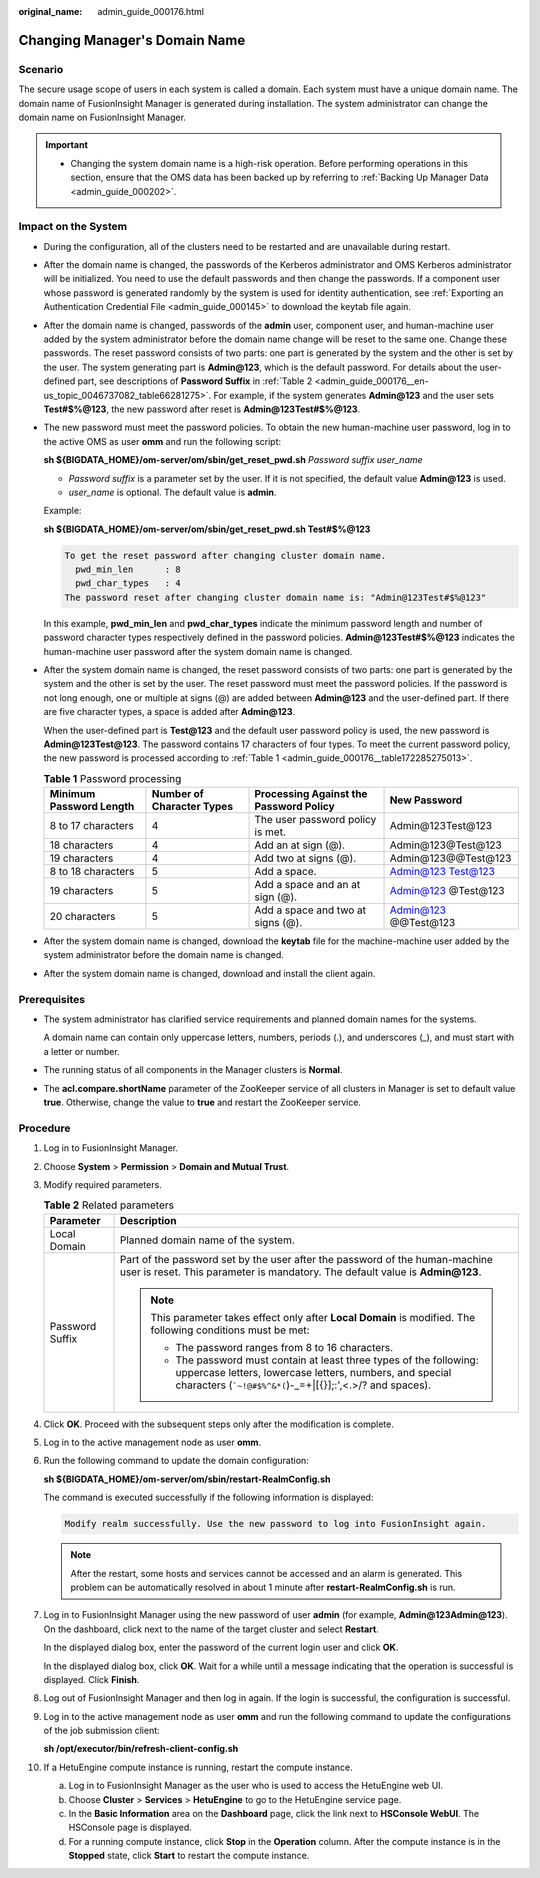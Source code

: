 :original_name: admin_guide_000176.html

.. _admin_guide_000176:

Changing Manager's Domain Name
==============================

Scenario
--------

The secure usage scope of users in each system is called a domain. Each system must have a unique domain name. The domain name of FusionInsight Manager is generated during installation. The system administrator can change the domain name on FusionInsight Manager.

.. important::

   -  Changing the system domain name is a high-risk operation. Before performing operations in this section, ensure that the OMS data has been backed up by referring to :ref:`Backing Up Manager Data <admin_guide_000202>`.

Impact on the System
--------------------

-  During the configuration, all of the clusters need to be restarted and are unavailable during restart.

-  After the domain name is changed, the passwords of the Kerberos administrator and OMS Kerberos administrator will be initialized. You need to use the default passwords and then change the passwords. If a component user whose password is generated randomly by the system is used for identity authentication, see :ref:`Exporting an Authentication Credential File <admin_guide_000145>` to download the keytab file again.

-  After the domain name is changed, passwords of the **admin** user, component user, and human-machine user added by the system administrator before the domain name change will be reset to the same one. Change these passwords. The reset password consists of two parts: one part is generated by the system and the other is set by the user. The system generating part is **Admin@123**, which is the default password. For details about the user-defined part, see descriptions of **Password Suffix** in :ref:`Table 2 <admin_guide_000176__en-us_topic_0046737082_table66281275>`. For example, if the system generates **Admin@123** and the user sets **Test#$%@123**, the new password after reset is **Admin@123Test#$%@123**.

-  The new password must meet the password policies. To obtain the new human-machine user password, log in to the active OMS as user **omm** and run the following script:

   **sh ${BIGDATA_HOME}/om-server/om/sbin/get_reset_pwd.sh** *Password suffix* *user_name*

   -  *Password suffix* is a parameter set by the user. If it is not specified, the default value **Admin@123** is used.
   -  *user_name* is optional. The default value is **admin**.

   Example:

   **sh ${BIGDATA_HOME}/om-server/om/sbin/get_reset_pwd.sh Test#$%@123**

   .. code-block::

      To get the reset password after changing cluster domain name.
        pwd_min_len      : 8
        pwd_char_types   : 4
      The password reset after changing cluster domain name is: "Admin@123Test#$%@123"

   In this example, **pwd_min_len** and **pwd_char_types** indicate the minimum password length and number of password character types respectively defined in the password policies. **Admin@123Test#$%@123** indicates the human-machine user password after the system domain name is changed.

-  After the system domain name is changed, the reset password consists of two parts: one part is generated by the system and the other is set by the user. The reset password must meet the password policies. If the password is not long enough, one or multiple at signs (@) are added between **Admin@123** and the user-defined part. If there are five character types, a space is added after **Admin@123**.

   When the user-defined part is **Test@123** and the default user password policy is used, the new password is **Admin@123Test@123**. The password contains 17 characters of four types. To meet the current password policy, the new password is processed according to :ref:`Table 1 <admin_guide_000176__table172285275013>`.

   .. _admin_guide_000176__table172285275013:

   .. table:: **Table 1** Password processing

      +-------------------------+---------------------------+----------------------------------------+----------------------+
      | Minimum Password Length | Number of Character Types | Processing Against the Password Policy | New Password         |
      +=========================+===========================+========================================+======================+
      | 8 to 17 characters      | 4                         | The user password policy is met.       | Admin@123Test@123    |
      +-------------------------+---------------------------+----------------------------------------+----------------------+
      | 18 characters           | 4                         | Add an at sign (@).                    | Admin@123@Test@123   |
      +-------------------------+---------------------------+----------------------------------------+----------------------+
      | 19 characters           | 4                         | Add two at signs (@).                  | Admin@123@@Test@123  |
      +-------------------------+---------------------------+----------------------------------------+----------------------+
      | 8 to 18 characters      | 5                         | Add a space.                           | Admin@123 Test@123   |
      +-------------------------+---------------------------+----------------------------------------+----------------------+
      | 19 characters           | 5                         | Add a space and an at sign (@).        | Admin@123 @Test@123  |
      +-------------------------+---------------------------+----------------------------------------+----------------------+
      | 20 characters           | 5                         | Add a space and two at signs (@).      | Admin@123 @@Test@123 |
      +-------------------------+---------------------------+----------------------------------------+----------------------+

-  After the system domain name is changed, download the **keytab** file for the machine-machine user added by the system administrator before the domain name is changed.

-  After the system domain name is changed, download and install the client again.

Prerequisites
-------------

-  The system administrator has clarified service requirements and planned domain names for the systems.

   A domain name can contain only uppercase letters, numbers, periods (.), and underscores (_), and must start with a letter or number.

-  The running status of all components in the Manager clusters is **Normal**.

-  The **acl.compare.shortName** parameter of the ZooKeeper service of all clusters in Manager is set to default value **true**. Otherwise, change the value to **true** and restart the ZooKeeper service.

Procedure
---------

#. Log in to FusionInsight Manager.

#. Choose **System** > **Permission** > **Domain and Mutual Trust**.

#. Modify required parameters.

   .. _admin_guide_000176__en-us_topic_0046737082_table66281275:

   .. table:: **Table 2** Related parameters

      +-----------------------------------+-------------------------------------------------------------------------------------------------------------------------------------------------------------------------------------------------------+
      | Parameter                         | Description                                                                                                                                                                                           |
      +===================================+=======================================================================================================================================================================================================+
      | Local Domain                      | Planned domain name of the system.                                                                                                                                                                    |
      +-----------------------------------+-------------------------------------------------------------------------------------------------------------------------------------------------------------------------------------------------------+
      | Password Suffix                   | Part of the password set by the user after the password of the human-machine user is reset. This parameter is mandatory. The default value is **Admin@123**.                                          |
      |                                   |                                                                                                                                                                                                       |
      |                                   | .. note::                                                                                                                                                                                             |
      |                                   |                                                                                                                                                                                                       |
      |                                   |    This parameter takes effect only after **Local Domain** is modified. The following conditions must be met:                                                                                         |
      |                                   |                                                                                                                                                                                                       |
      |                                   |    -  The password ranges from 8 to 16 characters.                                                                                                                                                    |
      |                                   |    -  The password must contain at least three types of the following: uppercase letters, lowercase letters, numbers, and special characters (:literal:`\`~!@#$%^&*(`)-_=+|[{}];:',<.>/? and spaces). |
      +-----------------------------------+-------------------------------------------------------------------------------------------------------------------------------------------------------------------------------------------------------+

#. Click **OK**. Proceed with the subsequent steps only after the modification is complete.

#. Log in to the active management node as user **omm**.

#. Run the following command to update the domain configuration:

   **sh ${BIGDATA_HOME}/om-server/om/sbin/restart-RealmConfig.sh**

   The command is executed successfully if the following information is displayed:

   .. code-block::

      Modify realm successfully. Use the new password to log into FusionInsight again.

   .. note::

      After the restart, some hosts and services cannot be accessed and an alarm is generated. This problem can be automatically resolved in about 1 minute after **restart-RealmConfig.sh** is run.

7.  Log in to FusionInsight Manager using the new password of user **admin** (for example, **Admin@123Admin@123**). On the dashboard, click |image1| next to the name of the target cluster and select **Restart**.

    In the displayed dialog box, enter the password of the current login user and click **OK**.

    In the displayed dialog box, click **OK**. Wait for a while until a message indicating that the operation is successful is displayed. Click **Finish**.

8.  Log out of FusionInsight Manager and then log in again. If the login is successful, the configuration is successful.

9.  Log in to the active management node as user **omm** and run the following command to update the configurations of the job submission client:

    **sh /opt/executor/bin/refresh-client-config.sh**

10. If a HetuEngine compute instance is running, restart the compute instance.

    a. Log in to FusionInsight Manager as the user who is used to access the HetuEngine web UI.
    b. Choose **Cluster** > **Services** > **HetuEngine** to go to the HetuEngine service page.
    c. In the **Basic Information** area on the **Dashboard** page, click the link next to **HSConsole WebUI**. The HSConsole page is displayed.
    d. For a running compute instance, click **Stop** in the **Operation** column. After the compute instance is in the **Stopped** state, click **Start** to restart the compute instance.

.. |image1| image:: /_static/images/en-us_image_0000001442773721.jpg
